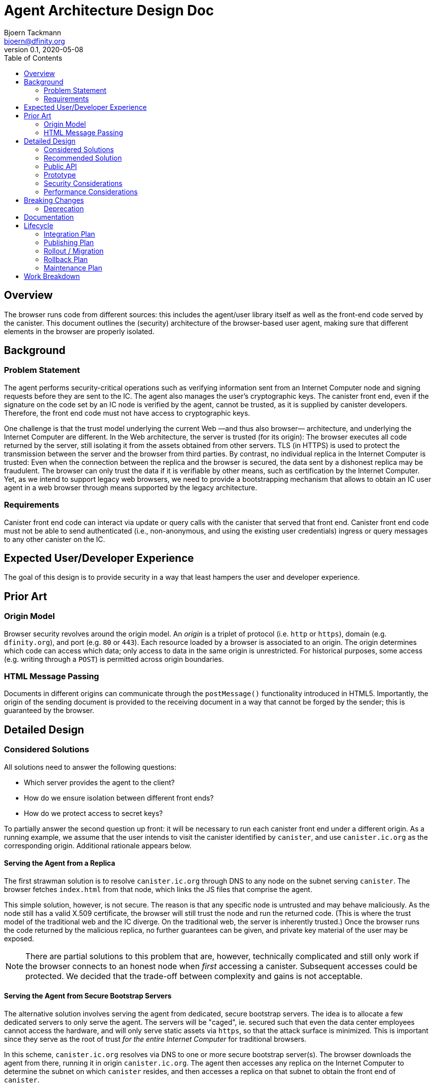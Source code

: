 = Agent Architecture Design Doc
// Author field:
Bjoern Tackmann <bjoern@dfinity.org>
v0.1, 2020-05-08
:draft:
:toc:

== Overview

The browser runs code from different sources: this includes the agent/user library itself as well as the front-end code served by the canister.
This document outlines the (security) architecture of the browser-based user agent, making sure that different elements in the browser are properly isolated.

== Background
////
:required:

Include as much information as necessary here to understand the design. Include
glossary if necessary in this section. Links to examples, related projects
or other design docs. Any previous/current version of this feature.

Do not write ideas about how to solve the problem here.
////

=== Problem Statement

The agent performs security-critical operations such as verifying information sent from an Internet Computer node and signing requests before they are sent to the IC.
The agent also manages the user's cryptographic keys.
The canister front end, even if the signature on the code set by an IC node is verified by the agent, cannot be trusted, as it is supplied by canister developers.
Therefore, the front end code must not have access to cryptographic keys.

One challenge is that the trust model underlying the current Web &mdash;and thus also browser&mdash; architecture, and underlying the Internet Computer are different.
In the Web architecture, the server is trusted (for its origin): The browser executes all code returned by the server, still isolating it from the assets obtained from other servers.
TLS (in HTTPS) is used to protect the transmission between the server and the browser from third parties.
By contrast, no individual replica in the Internet Computer is trusted: Even when the connection between the replica and the browser is secured, the data sent by a dishonest replica may be fraudulent.
The browser can only trust the data if it is verifiable by other means, such as certification by the Internet Computer.
Yet, as we intend to support legacy web browsers, we need to provide a bootstrapping mechanism that allows to obtain an IC user agent in a web browser through means supported by the legacy architecture.

=== Requirements

Canister front end code can interact via update or query calls with the canister that served that front end.
Canister front end code must not be able to send authenticated (i.e., non-anonymous, and using the existing user credentials) ingress or query messages to any other canister on the IC.

== Expected User/Developer Experience

The goal of this design is to provide security in a way that least hampers the user and developer experience.

== Prior Art
////
:optional: But recommended.

Link to other products available as comparatives to this design. For example,
if another tool has a similar feature, list pros/cons/shortcomings of that tool.
////

=== Origin Model

Browser security revolves around the origin model.
An _origin_ is a triplet of protocol (i.e. `http` or `https`), domain (e.g. `dfinity.org`), and port (e.g. `80` or `443`).
Each resource loaded by a browser is associated to an origin.
The origin determines which code can access which data; only access to data in the same origin is unrestricted.
For historical purposes, some access (e.g. writing through a `POST`) is permitted across origin boundaries.

=== HTML Message Passing

Documents in different origins can communicate through the `postMessage()` functionality introduced in HTML5.
Importantly, the origin of the sending document is provided to the receiving document in a way that cannot be forged by the sender; this is guaranteed by the browser.


== Detailed Design
////
:required:

Full design on how to implement the feature. Use this section to also describe
why some simpler approaches did not work. Mention other things to watch out
for during implementation.

Keep in mind that you might not be the person implementing the design.
////

=== Considered Solutions
////
:required:

What solutions were considered, with a list of pros and cons of each solutions.
////

All solutions need to answer the following questions:

* Which server provides the agent to the client?
* How do we ensure isolation between different front ends?
* How do we protect access to secret keys?

To partially answer the second question up front: it will be necessary to run each canister front end under a different origin.
As a running example, we assume that the user intends to visit the canister identified by `canister`, and use `canister.ic.org` as the corresponding origin.
Additional rationale appears below.

==== Serving the Agent from a Replica

The first strawman solution is to resolve `canister.ic.org` through DNS to any node on the subnet serving `canister`.
The browser fetches `index.html` from that node, which links the JS files that comprise the agent.

This simple solution, however, is not secure. The reason is that any specific node is untrusted and may behave maliciously.
As the node still has a valid X.509 certificate, the browser will still trust the node and run the returned code.
(This is where the trust model of the traditional web and the IC diverge. On the traditional web, the server is inherently trusted.)
Once the browser runs the code returned by the malicious replica, no further guarantees can be given, and private key material of the user may be exposed.

NOTE: There are partial solutions to this problem that are, however, technically complicated and still only work if the browser connects to an honest node when _first_ accessing a canister.
  Subsequent accesses could be protected. We decided that the trade-off between complexity and gains is not acceptable.

==== Serving the Agent from Secure Bootstrap Servers

The alternative solution involves serving the agent from dedicated, secure bootstrap servers.
The idea is to allocate a few dedicated servers to only serve the agent.
The servers will be "caged", ie. secured such that even the data center employees cannot access the hardware, and will only serve static assets via `https`, so that the attack surface is minimized.
This is important since they serve as the root of trust _for the entire Internet Computer_ for traditional browsers.
 
In this scheme, `canister.ic.org` resolves via DNS to one or more secure bootstrap server(s).
The browser downloads the agent from there, running it in origin `canister.ic.org`.
The agent then accesses any replica on the Internet Computer to determine the subnet on which `canister` resides, and then accesses a replica on that subnet to obtain the front end of `canister`.

NOTE: A list of IPs of IC replicas could be included in the agent plaintext.
  Alternatively, they could be resolved through DNS.
  As we already depend on DNS for resolving the addresses of the bootstrap servers, using DNS to resolve the replica IPs is not an additional assumption.

==== Strict Origin Separation between Different Canisters

Following the above, each canister has its own origin such as `canister.ic.org`.
The cryptographic keys used by the agent to identify toward `canister` _could_ also be stored in that origin, using a different set of cryptographic keys for each canister.
Such a scheme would be secure in the sense that different canister front ends are strictly isolated from one another, so the front end of each canister can only send ingress or query messages to its own canister.

The disadvantage of this model is that it makes key management too cumbersome for the user:
It means that all key-management operations (such as key backup, or authorizing or revoking additional devices) has to be performed _per canister_.

==== Specific Secure Origin for Key Storage

This model mandates the storage of all user private keys under a special origin, such as `secure-key-storage.ic.org`.
Note that the keys are not actually stored on the server; they are stored in the browser under the origin (`https`, `secure-key-storage.ic.org`, `443`).
That domain is also served from a secure bootstrap server, and the server again only serves static files.

=== Recommended Solution

Following the above, this section contains a step-by-step description of how the browser accesses the agent and ultimately the canister front end.
In practice, some of these steps will occur concurrently.
Assume that the user types `canister.ic.org` in the browser address bar.

. Resolve `canister.ic.org` via DNS.
  This resolves to the IP address of one of the secure bootstrap servers.
. Load `index.html` and the files that comprise the basic agent (i.e., the parts running under the front end origin) from the secure bootstrap server.
  (Variant: only `index.html` is served from the secure bootstrap server. The agent files are served from different servers, but their integrity is guaranteed through Subresource Integrity.)
. The `index.html` file also contains an iframe that loads the key-management part of the agent from `secure-key-storage.ic.org`, again from the secure bootstrap server.
  The initial action of this part is described in a companion design document.
. The agent running under `canister.ic.org` sends all requests that require a signature (i.e. authenticated query and update calls) through the key-management part via `postMessage()` message passing.

For the interface between the two parts of the agent it is *critical* for security that request ID computation is performed in the key-management part.
This is critical because we must ensure that the target canister (which is included in the request ID computation) is consistent with the origin of the sending front end.

=== Public API

The public (i.e. front-end developer) facing API should be unaffected.
This should be a change that affects only the internal structure of the agent.

=== Prototype
////
:optional:

If a proof of concept is available, include a link to the files here (even if
it's in the same PR).
////

No prototype at this point.

=== Security Considerations
////
:optional:

How will this feature impact security, and what needs to be done to keep it
secure. Considerations should include:
  - User input sanitization
  - Existing security protocols and standards
  - Permissions, Access Control and capabilities
  - Privacy, GDPR considerations, etc.
  - Anything else that can affect security and privacy.
////

The security of distributing the agent is based on similar assumptions as the current Internet infrastructure:

- the public-key infrastructure is trustworthy -- the secure bootstrap server has a valid certificate accepted by the browser
- data transmission is protected by TLS (HTTPS) -- based on above server certificate
- the bootstrap server is trusted for serving the `canister.ic.org` and `secure-key-storage.ic.org` domains

The verification of the assets served by the canister depends a bit on how we do certification, but is generally based on the assumptions underlying ICP (namely that no large coalition of data centers attacks the protocol).

The security structure of the agent critically relies on the separation provided by the browser origin security model to guarantees that user private keys are not accessible to the canister front end.


=== Performance Considerations
////
:optional:

How will the feature affect speed and performance. Will there be a need to
benchmark the feature (and if so, how)? Is there any considerations to keep
in mind for avoiding and preventing future regressions?
////

In terms of computation, the overhead introduced stems mostly from the separation of the agent into two parts that use `postMessage` communication.
As this communication is only needed once (query-response) for each authenticated query or update call, the impact is expected to be small.

More importantly, we have to ensure that the secure bootstrap servers scale sufficiently, as they are involved in every (initial) canister access from a legacy browser.
Especially in the beginning, we expect most accesses to originate from legacy browsers.

== Breaking Changes
////
:optional:

Does this feature create or require breaking changes?
////

=== Deprecation
////
:optional:

Does this feature deprecates any existing APIs?
////

== Documentation
////
:required:

How will this feature be documented? Which people need to be involved?
////

== Lifecycle

=== Integration Plan
////
:optional: Required if there are interactions with other tools.

How will this feature interact with other tools? Is there any changes outside
of the SDK that are required to make this feature work? Does this feature
have integration with `dfx`?
////

=== Publishing Plan
////
:optional: Required if there are new packages.

Explain which new packages will be released and published with this feature.
Include any changes to current released packages.
////

=== Rollout / Migration
////
:optional:

How can we minimize impact to users? How do we maximize adoption?
////

=== Rollback Plan
////
:optional:

How do you plan to rollback the change if a major issue is found?
////

=== Maintenance Plan
////
:required:

How do you plan to maintain this feature for the next years? Can the
APIs be cleanly evolved? Can Breaking Changes in the future be avoided?

If this is a service, what is the update and monitoring strategy?

If this is a package, how do we plan to publish and deploy it? This includes
version numbering.
////

== Work Breakdown
////
:required:

Description of the various phases and milestones. This is supposed to be a
bullet point list of high level stories and tasks. It is not meant to be a
1:1 ratio of PRs.
////
